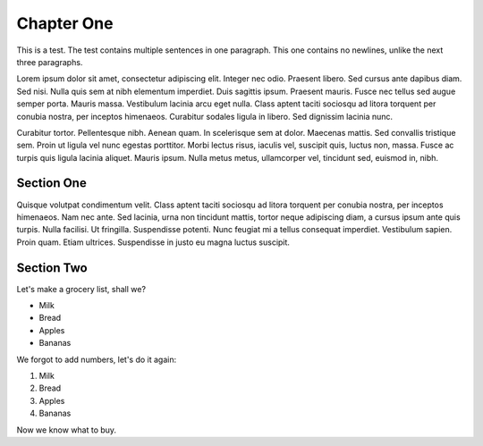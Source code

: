 Chapter One
==============

This is a test. The test contains multiple sentences in one paragraph. This one contains no newlines, unlike the next three paragraphs.

Lorem ipsum dolor sit amet, consectetur adipiscing elit. Integer nec odio.
Praesent libero. Sed cursus ante dapibus diam. Sed nisi. Nulla quis sem at nibh
elementum imperdiet. Duis sagittis ipsum. Praesent mauris. Fusce nec tellus sed
augue semper porta. Mauris massa. Vestibulum lacinia arcu eget nulla. Class
aptent taciti sociosqu ad litora torquent per conubia nostra, per inceptos
himenaeos. Curabitur sodales ligula in libero. Sed dignissim lacinia nunc. 

Curabitur tortor. Pellentesque nibh. Aenean quam. In scelerisque sem at dolor.
Maecenas mattis. Sed convallis tristique sem. Proin ut ligula vel nunc egestas
porttitor. Morbi lectus risus, iaculis vel, suscipit quis, luctus non, massa.
Fusce ac turpis quis ligula lacinia aliquet. Mauris ipsum. Nulla metus metus,
ullamcorper vel, tincidunt sed, euismod in, nibh. 

Section One
-------------

Quisque volutpat condimentum velit. Class aptent taciti sociosqu ad litora
torquent per conubia nostra, per inceptos himenaeos. Nam nec ante. Sed lacinia,
urna non tincidunt mattis, tortor neque adipiscing diam, a cursus ipsum ante
quis turpis. Nulla facilisi. Ut fringilla. Suspendisse potenti. Nunc feugiat mi
a tellus consequat imperdiet. Vestibulum sapien. Proin quam. Etiam ultrices.
Suspendisse in justo eu magna luctus suscipit. 

Section Two
------------

Let's make a grocery list, shall we?

- Milk
- Bread
- Apples
- Bananas

We forgot to add numbers, let's do it again:

1) Milk
2) Bread
3) Apples
4) Bananas

Now we know what to buy.


